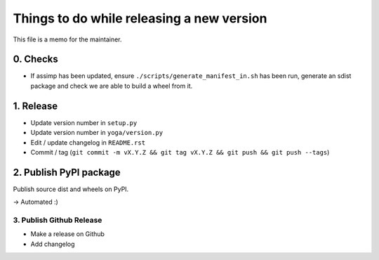 Things to do while releasing a new version
==========================================

This file is a memo for the maintainer.


0. Checks
---------

* If assimp has been updated, ensure ``./scripts/generate_manifest_in.sh`` has
  been run, generate an sdist package and check we are able to build a wheel
  from it.


1. Release
----------

* Update version number in ``setup.py``
* Update version number in ``yoga/version.py``
* Edit / update changelog in ``README.rst``
* Commit / tag (``git commit -m vX.Y.Z && git tag vX.Y.Z && git push && git push --tags``)


2. Publish PyPI package
-----------------------

Publish source dist and wheels on PyPI.

→ Automated :)


3. Publish Github Release
~~~~~~~~~~~~~~~~~~~~~~~~~

* Make a release on Github
* Add changelog
